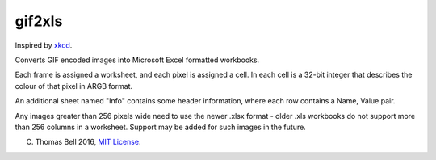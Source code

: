 gif2xls
=======

Inspired by xkcd_.

Converts GIF encoded images into Microsoft Excel formatted workbooks.

Each frame is assigned a worksheet, and each pixel is assigned a cell. In each cell is a 32-bit integer that describes the colour of that pixel in ARGB format.

An additional sheet named "Info" contains some header information, where each row contains a Name, Value pair.

Any images greater than 256 pixels wide need to use the newer .xlsx format - older .xls workbooks do not support more than 256 columns in a worksheet. Support may be added for such images in the future.

(C) Thomas Bell 2016, `MIT License`_.

.. _xkcd: http://xkcd.com/1678/
.. _MIT License: https://opensource.org/licenses/MIT
